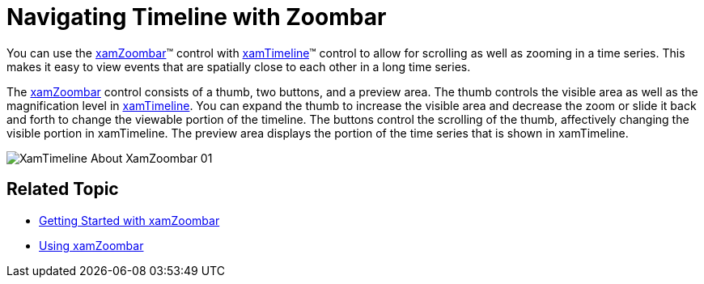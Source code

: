 ﻿////
|metadata|
{
    "name": "xamtimeline-xamwebzoombar",
    "controlName": ["xamTimeline"],
    "tags": ["Navigation"],
    "guid": "{BC0DBE67-C455-4070-ADCC-AFE59C1FE439}",
    "buildFlags": [],
    "createdOn": "2016-05-25T18:22:00.0913928Z"
}
|metadata|
////

= Navigating Timeline with Zoombar

You can use the link:{ApiPlatform}datavisualization{ApiVersion}~infragistics.controls.xamzoombar.html[xamZoombar]™ control with link:{ApiPlatform}controls.timelines.xamtimeline{ApiVersion}~infragistics.controls.timelines.xamtimeline.html[xamTimeline]™ control to allow for scrolling as well as zooming in a time series. This makes it easy to view events that are spatially close to each other in a long time series.

The link:{ApiPlatform}datavisualization{ApiVersion}~infragistics.controls.xamzoombar.html[xamZoombar] control consists of a thumb, two buttons, and a preview area. The thumb controls the visible area as well as the magnification level in link:{ApiPlatform}controls.timelines.xamtimeline{ApiVersion}~infragistics.controls.timelines.xamtimeline.html[xamTimeline]. You can expand the thumb to increase the visible area and decrease the zoom or slide it back and forth to change the viewable portion of the timeline. The buttons control the scrolling of the thumb, affectively changing the visible portion in xamTimeline. The preview area displays the portion of the time series that is shown in xamTimeline.

image::images/XamTimeline_About_XamZoombar_01.png[]

== Related Topic

* link:xamzoombar-getting-started-with-xamzoombar.html[Getting Started with xamZoombar]
* link:xamzoombar-using-xamzoombar.html[Using xamZoombar]